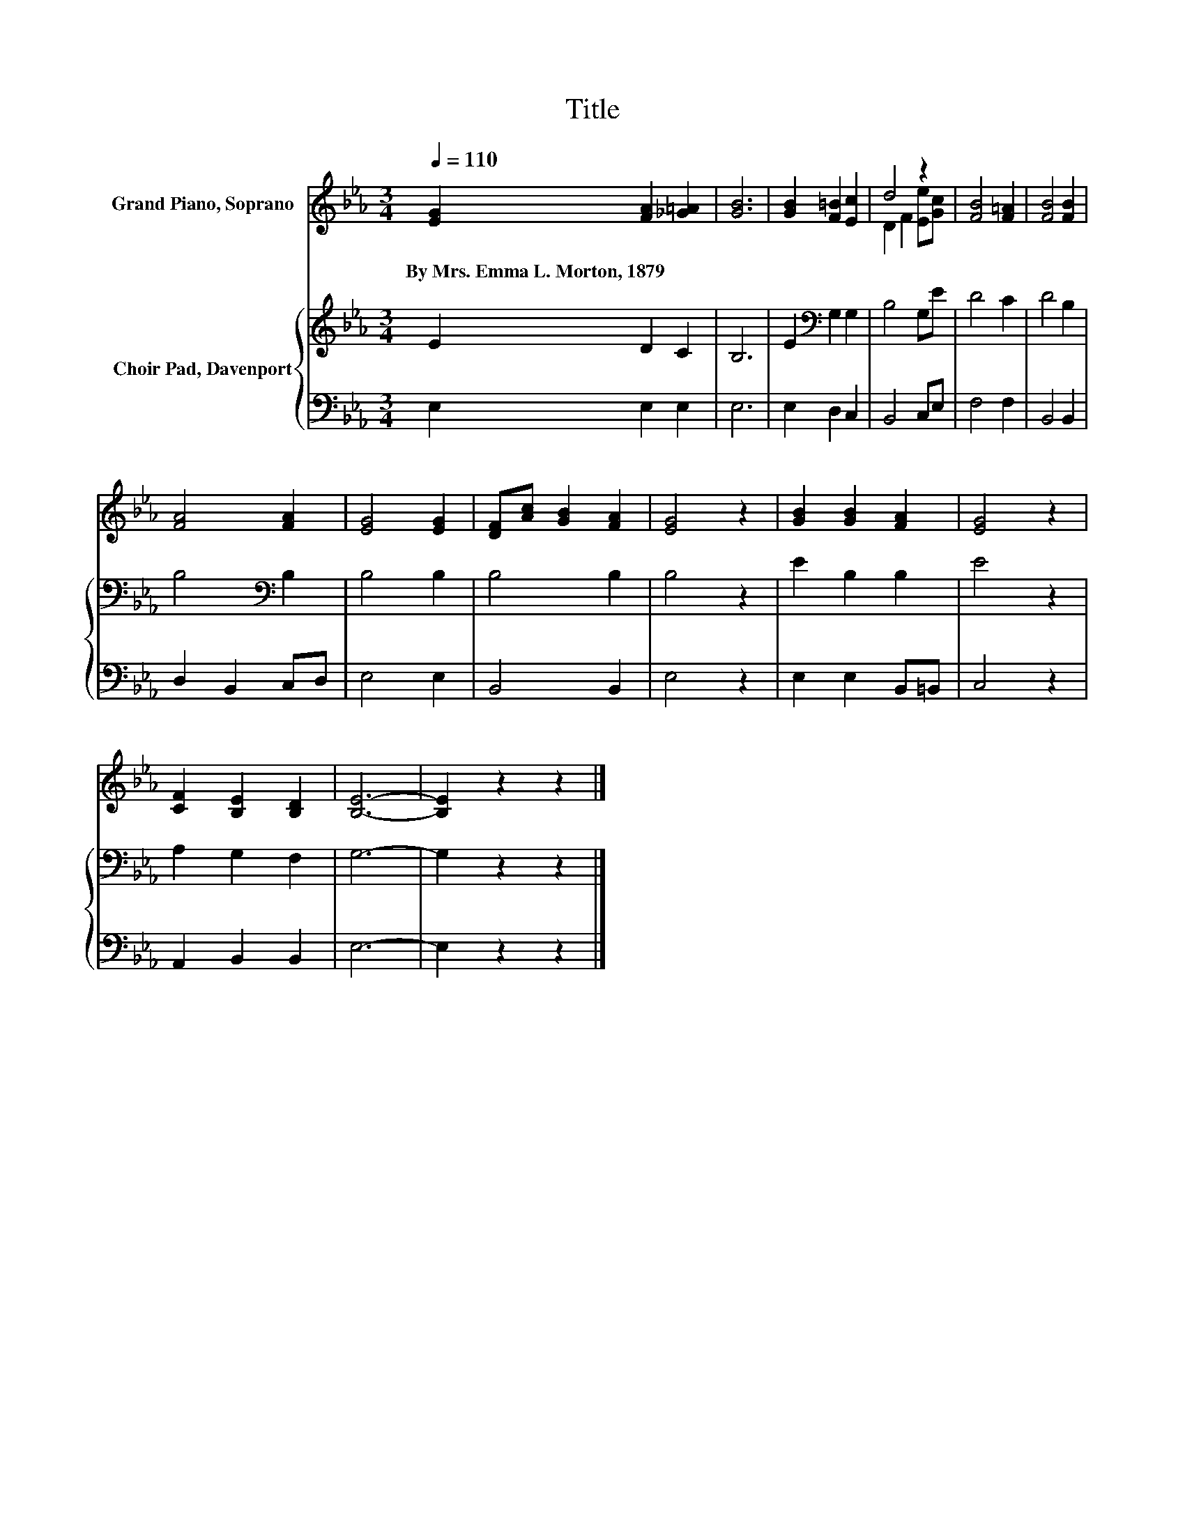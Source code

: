 X:1
T:Title
%%score ( 1 2 ) { 3 | 4 }
L:1/8
Q:1/4=110
M:3/4
K:Eb
V:1 treble nm="Grand Piano, Soprano"
V:2 treble 
V:3 treble nm="Choir Pad, Davenport"
V:4 bass 
V:1
 [EG]2 [FA]2 [_G=A]2 | [GB]6 | [GB]2 [F=B]2 [Ec]2 | d4 z2 | [FB]4 [F=A]2 | [FB]4 [FB]2 | %6
w: By~Mrs.~Emma~L.~Morton,~1879 * *||||||
 [FA]4 [FA]2 | [EG]4 [EG]2 | [DF][Ac] [GB]2 [FA]2 | [EG]4 z2 | [GB]2 [GB]2 [FA]2 | [EG]4 z2 | %12
w: ||||||
 [CF]2 [B,E]2 [B,D]2 | [B,E]6- | [B,E]2 z2 z2 |] %15
w: |||
V:2
 x6 | x6 | x6 | D2 F2 [Ee][Gc] | x6 | x6 | x6 | x6 | x6 | x6 | x6 | x6 | x6 | x6 | x6 |] %15
V:3
 E2 D2 C2 | B,6 | E2[K:bass] G,2 G,2 | B,4 G,E | D4 C2 | D4 B,2 | B,4[K:bass] B,2 | B,4 B,2 | %8
 B,4 B,2 | B,4 z2 | E2 B,2 B,2 | E4 z2 | A,2 G,2 F,2 | G,6- | G,2 z2 z2 |] %15
V:4
 E,2 E,2 E,2 | E,6 | E,2 D,2 C,2 | B,,4 C,E, | F,4 F,2 | B,,4 B,,2 | D,2 B,,2 C,D, | E,4 E,2 | %8
 B,,4 B,,2 | E,4 z2 | E,2 E,2 B,,=B,, | C,4 z2 | A,,2 B,,2 B,,2 | E,6- | E,2 z2 z2 |] %15

